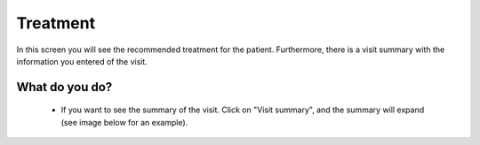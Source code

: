 #######
Treatment
#######

In this screen you will see the recommended treatment for the patient. Furthermore, there is a visit summary with the information you entered of the visit. 

.. image:: images/ChooseTreatment.JPG
   :scale: 80 %
   
----   
What do you do?
----

  - If you want to see the summary of the visit. Click on "Visit summary", and the summary will expand (see image below for an example).
  
.. image:: images/ChooseTreatment_VisitSummary.JPG
   :scale: 80 %


  - Beneath the visit summary, you can see the recommended treatment. If you want to change the treatment, you can manually do so by clicking the arrow on the right. A drop-down menu opens with all the possible treatments listed. The recommended treatment by PCN has an asterisk next to it (sometimes there are more treatments that are recommended, but by default PCN shows the most recommended treatment). If you change the treatment manually, you will **always** have to give a reason (this field will pop-up).    

.. image:: images/ChooseTreatment_1.JPG
   :scale: 80 %  
  
  - Below the recommended treatment, you can see the duration of the treatment. You can manually adapt the duration (if the logistics work better in your hospital for example) by clicking on the arrows on the right side of the field or to remove the number and enter it manually.  
  
  .. image:: images/ChooseTreatment_2.JPG
   :scale: 80 %  
  
  - Click on “Save” when you are done.
  
  

